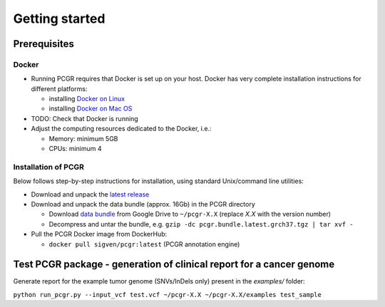 Getting started
---------------

Prerequisites
~~~~~~~~~~~~~

Docker
^^^^^^

-  Running PCGR requires that Docker is set up on your host. Docker has
   very complete installation instructions for different platforms:

   -  installing `Docker on
      Linux <https://docs.docker.com/engine/installation/linux/>`__
   -  installing `Docker on Mac
      OS <https://docs.docker.com/engine/installation/mac/>`__

-  TODO: Check that Docker is running

-  Adjust the computing resources dedicated to the Docker, i.e.:

   -  Memory: minimum 5GB
   -  CPUs: minimum 4

Installation of PCGR
^^^^^^^^^^^^^^^^^^^^

Below follows step-by-step instructions for installation, using standard
Unix/command line utilities:

-  Download and unpack the `latest
   release <https://github.com/sigven/pcgr/releases/tag/v0.2>`__

-  Download and unpack the data bundle (approx. 16Gb) in the PCGR
   directory

   -  Download `data
      bundle <https://drive.google.com/open?id=0B8aYD2TJ472mUFVXcmo1ZXY0OWM>`__
      from Google Drive to ``~/pcgr-X.X`` (replace *X.X* with the
      version number)
   -  Decompress and untar the bundle, e.g.
      ``gzip -dc pcgr.bundle.latest.grch37.tgz | tar xvf -``

-  Pull the PCGR Docker image from DockerHub:

   -  ``docker pull sigven/pcgr:latest`` (PCGR annotation engine)

Test PCGR package - generation of clinical report for a cancer genome
~~~~~~~~~~~~~~~~~~~~~~~~~~~~~~~~~~~~~~~~~~~~~~~~~~~~~~~~~~~~~~~~~~~~~

Generate report for the example tumor genome (SNVs/InDels only) present
in the *examples/* folder:

``python run_pcgr.py --input_vcf test.vcf ~/pcgr-X.X ~/pcgr-X.X/examples test_sample``
